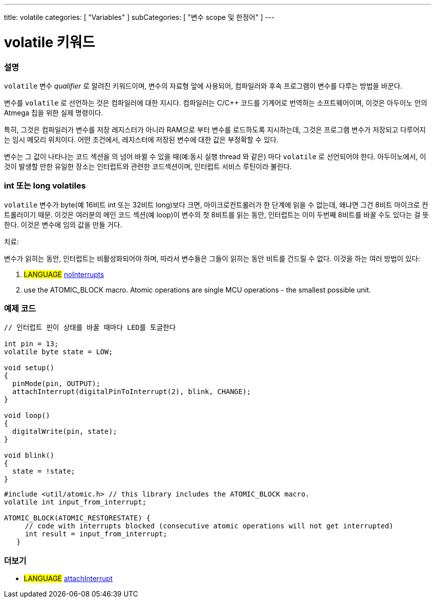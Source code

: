 ---
title: volatile
categories: [ "Variables" ]
subCategories: [ "변수 scope 및 한정어" ]
---





= volatile 키워드


// OVERVIEW SECTION STARTS
[#overview]
--

[float]
=== 설명
`volatile` 변수 _qualifier_ 로 알려진 키워드이며, 변수의 자료형 앞에 사용되어, 컴파일러와 후속 프로그램이 변수를 다루는 방법을 바꾼다.

변수를 `volatile` 로 선언하는 것은 컴파일러에 대한 지시다. 컴파일러는 C/C++ 코드를 기계어로 번역하는 소프트웨어이며, 이것은  아두이노 안의 Atmega 칩을 위한 실제 명령이다.

특히, 그것은 컴파일러가 변수를 저장 레지스터가 아니라 RAM으로 부터 변수를 로드하도록 지시하는데, 그것은 프로그램 변수가 저장되고 다루어지는 임시 메모리 위치이다. 어떤 조건에서, 레지스터에 저장된 변수에 대한 값은 부정확할 수 있다.

변수는 그 값이 나타나는 코드 섹션을 의 넘어 바뀔 수 있을 때(예:동시 실행 thread 와 같은) 마다 `volatile` 로 선언되어야 한다.
아두이노에서, 이것이 발생할 만한 유일한 장소는 인터럽트와 관련한 코드섹션이며, 인터럽트 서비스 루틴이라 불린다.

[float]
=== int 또는 long volatiles
`volatile` 변수가 byte(예 16비트 int 또는 32비트 long)보다 크면, 마이크로컨트롤러가 한 단계에 읽을 수 없는데, 왜냐면
그건 8비트 마이크로 컨트롤러이기 때문.
이것은 여러분의 메인 코드 섹션(예 loop)이 변수의 첫 8비트를 읽는 동안,
인터럽트는 이미 두번째 8비트를 바꿀 수도 있다는 걸 뜻한다.
이것은 변수에 임의 값을 만들 거다.

치료:

변수가 읽히는 동안, 인터럽트는 비활성화되어야 하며, 따라서 변수들은 그들이 읽히는 동안 비트를 건드릴 수 없다.
이것을 하는 여러 방법이 있다:

1. #LANGUAGE# link:../../../functions/interrupts/nointerrupts[noInterrupts]

2. use the ATOMIC_BLOCK macro. Atomic operations are single MCU operations - the smallest possible unit.

[%hardbreaks]

--
// OVERVIEW SECTION ENDS




// HOW TO USE SECTION STARTS
[#howtouse]
--

[float]
=== 예제 코드
// Describe what the example code is all about and add relevant code   ►►►►► THIS SECTION IS MANDATORY ◄◄◄◄◄


[source,arduino]
----
// 인터럽트 핀이 상태를 바꿀 때마다 LED를 토글한다

int pin = 13;
volatile byte state = LOW;

void setup()
{
  pinMode(pin, OUTPUT);
  attachInterrupt(digitalPinToInterrupt(2), blink, CHANGE);
}

void loop()
{
  digitalWrite(pin, state);
}

void blink()
{
  state = !state;
}

----
[source,arduino]
----
#include <util/atomic.h> // this library includes the ATOMIC_BLOCK macro.
volatile int input_from_interrupt;

ATOMIC_BLOCK(ATOMIC_RESTORESTATE) {
     // code with interrupts blocked (consecutive atomic operations will not get interrupted)
     int result = input_from_interrupt;
   }

--
// HOW TO USE SECTION ENDS


// SEE ALSO SECTION STARTS
[#see_also]
--

[float]
=== 더보기

[role="language"]
* #LANGUAGE# link:../../../functions/external-interrupts/attachinterrupt[attachInterrupt]

--
// SEE ALSO SECTION ENDS
